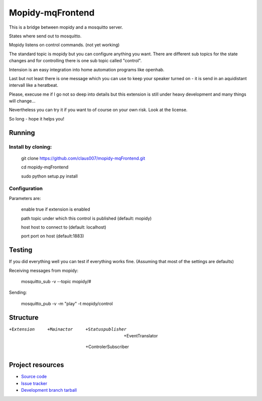 ******************
Mopidy-mqFrontend
******************

This is a bridge between mopidy and a mosquitto server.

States where send out to mosquitto.

Mopidy listens on control commands. (not yet working)

The standard topic is mopidy but you can configure anything
you want. There are different sub topics for the state changes and
for controlling there is one sub topic called "control".

Intension is an easy integration into home automation programs like openhab.

Last but not least there is one message which you can use to keep your speaker
turned on - it is send in an aquidistant intervall like a heratbeat.

Please, execuse me if I go not so deep into details but this extension
is still under heavy development and many things will change...

Nevertheless you can try it if you want to of course on your own risk.
Look at the license.

So long - hope it helps you!

Running
=========================

Install by cloning:
-------------------

    git clone https://github.com/claus007/mopidy-mqFrontend.git

    cd mopidy-mqFrontend

    sudo python setup.py install

Configuration
-------------

Parameters are:

    enable      true if extension is enabled
    
    path        topic under which this control is published (default: mopidy)
    
    host        host to connect to (default: localhost)
    
    port        port on host (default:1883)

Testing
=======

If you did everything well you can test if everything works fine.
(Assuming that most of the settings are defaults)

Receiving messages from mopidy:

    mosquitto_sub -v --topic mopidy/#

Sending:

    mosquitto_pub -v -m "play" -t mopidy/control

Structure
=========

+Extension

   +Mainactor

     +Statuspublisher

        +EventTranslator

     +ControlerSubscriber

Project resources
=================

- `Source code <https://github.com/claus007/mopidy-mqFrontend>`_
- `Issue tracker <https://github.com/claus007/mopidy-mqFrontend/issues>`_
- `Development branch tarball <https://github.com/claus007/mopidy-mqFrontend/tarball/master#egg=Mopidy-mqFrontend-dev>`_

